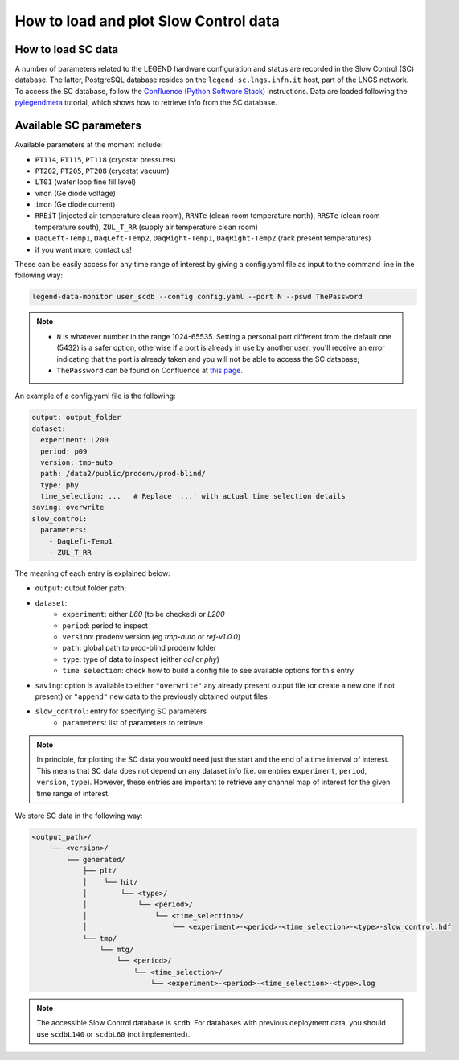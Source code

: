 How to load and plot Slow Control data
======================================

How to load SC data
-------------------

A number of parameters related to the LEGEND hardware configuration and status are recorded in the Slow Control (SC) database.
The latter, PostgreSQL database resides on the ``legend-sc.lngs.infn.it`` host, part of the LNGS network.
To access the SC database, follow the `Confluence (Python Software Stack) <https://legend-exp.atlassian.net/wiki/spaces/LEGEND/pages/494764033/Python+Software+Stack>`_ instructions.
Data are loaded following the `pylegendmeta <https://github.com/legend-exp/pylegendmeta>`_ tutorial, which shows how to retrieve info from the SC database.


Available SC parameters
-----------------------

Available parameters at the moment include:

* ``PT114``, ``PT115``, ``PT118`` (cryostat pressures)
* ``PT202``, ``PT205``, ``PT208`` (cryostat vacuum)
* ``LT01`` (water loop fine fill level)
* ``vmon`` (Ge diode voltage)
* ``imon`` (Ge diode current)
* ``RREiT`` (injected air temperature clean room), ``RRNTe`` (clean room temperature north), ``RRSTe`` (clean room temperature south), ``ZUL_T_RR`` (supply air temperature clean room)
* ``DaqLeft-Temp1``, ``DaqLeft-Temp2``, ``DaqRight-Temp1``, ``DaqRight-Temp2`` (rack present temperatures)
* if you want more, contact us!

These can be easily access for any time range of interest by giving a config.yaml file as input to the command line in the following way:

.. code-block::

  legend-data-monitor user_scdb --config config.yaml --port N --pswd ThePassword

.. note::

  - ``N`` is whatever number in the range 1024-65535. Setting a personal port different from the default one (5432) is a safer option, otherwise if a port is already in use by another user, you'll receive an error indicating that the port is already taken and you will not be able to access the SC database;
  - ``ThePassword`` can be found on Confluence at `this page <https://legend-exp.atlassian.net/wiki/spaces/LEGEND/pages/494764033/Python+Software+Stack#Metadata-access>`_.

An example of a config.yaml file is the following:

.. code-block:: yaml

    output: output_folder
    dataset:
      experiment: L200
      period: p09
      version: tmp-auto
      path: /data2/public/prodenv/prod-blind/
      type: phy
      time_selection: ...   # Replace '...' with actual time selection details
    saving: overwrite
    slow_control:
      parameters:
        - DaqLeft-Temp1
        - ZUL_T_RR


The meaning of each entry is explained below:

* ``output``: output folder path;
* ``dataset``:
    * ``experiment``: either *L60* (to be checked) or *L200*
    * ``period``: period to inspect
    * ``version``: prodenv version (eg *tmp-auto* or *ref-v1.0.0*)
    * ``path``: global path to prod-blind prodenv folder
    * ``type``: type of data to inspect (either *cal* or *phy*)
    *  ``time selection``: check how to build a config file to see available options for this entry

* ``saving``: option is available to either ``"overwrite"`` any already present output file (or create a new one if not present) or ``"append"`` new data to the previously obtained output files
* ``slow_control``: entry for specifying SC parameters
    * ``parameters``: list of parameters to retrieve

.. note::

  In principle, for plotting the SC data you would need just the start and the end of a time interval of interest. This means that SC data does not depend on any dataset info (i.e. on entries ``experiment``, ``period``, ``version``, ``type``). However, these entries are important to retrieve any channel map of interest for the given time range of interest.


We store SC data in the following way:

.. code-block::

    <output_path>/
        └── <version>/
            └── generated/
                ├── plt/
                │    └── hit/
                │        └── <type>/
                │            └── <period>/
                │                └── <time_selection>/
                │                    └── <experiment>-<period>-<time_selection>-<type>-slow_control.hdf
                └── tmp/
                    └── mtg/
                        └── <period>/
                            └── <time_selection>/
                                └── <experiment>-<period>-<time_selection>-<type>.log


.. note::

  The accessible Slow Control database is ``scdb``. For databases with previous deployment data, you should use ``scdbL140`` or ``scdbL60`` (not implemented).
